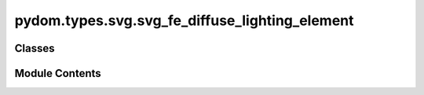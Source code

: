 pydom.types.svg.svg_fe_diffuse_lighting_element
===============================================

.. py:module:: pydom.types.svg.svg_fe_diffuse_lighting_element


Classes
-------

.. autoapisummary::

   pydom.types.svg.svg_fe_diffuse_lighting_element.SVGFEDiffuseLightingElement


Module Contents
---------------

.. py:class:: SVGFEDiffuseLightingElement

   Bases: :py:obj:`pydom.types.svg.svg_element_props.SVGElementProps`


   dict() -> new empty dictionary
   dict(mapping) -> new dictionary initialized from a mapping object's
       (key, value) pairs
   dict(iterable) -> new dictionary initialized as if via:
       d = {}
       for k, v in iterable:
           d[k] = v
   dict(**kwargs) -> new dictionary initialized with the name=value pairs
       in the keyword argument list.  For example:  dict(one=1, two=2)


